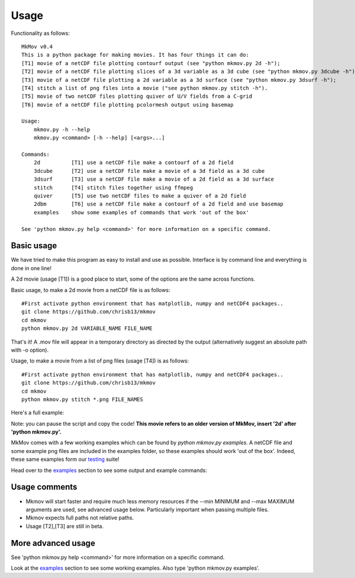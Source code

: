 ############
Usage
############

Functionality as follows:
::
    MkMov v0.4
    This is a python package for making movies. It has four things it can do:
    [T1] movie of a netCDF file plotting contourf output (see "python mkmov.py 2d -h");
    [T2] movie of a netCDF file plotting slices of a 3d variable as a 3d cube (see "python mkmov.py 3dcube -h");
    [T3] movie of a netCDF file plotting a 2d variable as a 3d surface (see "python mkmov.py 3dsurf -h");
    [T4] stitch a list of png files into a movie ("see python mkmov.py stitch -h").
    [T5] movie of two netCDF files plotting quiver of U/V fields from a C-grid
    [T6] movie of a netCDF file plotting pcolormesh output using basemap

    Usage: 
        mkmov.py -h --help
        mkmov.py <command> [-h --help] [<args>...]

    Commands:
        2d          [T1] use a netCDF file make a contourf of a 2d field
        3dcube      [T2] use a netCDF file make a movie of a 3d field as a 3d cube
        3dsurf      [T3] use a netCDF file make a movie of a 2d field as a 3d surface
        stitch      [T4] stitch files together using ffmpeg
        quiver      [T5] use two netCDF files to make a quiver of a 2d field
        2dbm        [T6] use a netCDF file make a contourf of a 2d field and use basemap
        examples    show some examples of commands that work 'out of the box'

    See 'python mkmov.py help <command>' for more information on a specific command.

--------------------
Basic usage
--------------------

We have tried to make this program as easy to install and use as possible. Interface is by command line and everything is done in one line!

A 2d movie (usage [T1]) is a good place to start, some of the options are the same across functions.

Basic usage, to make a 2d movie from a netCDF file is as follows: 
::
    #First activate python environment that has matplotlib, numpy and netCDF4 packages..
    git clone https://github.com/chrisb13/mkmov
    cd mkmov
    python mkmov.py 2d VARIABLE_NAME FILE_NAME
That's it! A .mov file will appear in a temporary directory as directed by the output (alternatively suggest an absolute path with -o option).

Usage, to make a movie from a list of png files (usage [T4]) is as follows: 
::
    #First activate python environment that has matplotlib, numpy and netCDF4 packages..
    git clone https://github.com/chrisb13/mkmov
    cd mkmov
    python mkmov.py stitch *.png FILE_NAMES

Here's a full example:

.. raw:: html

    <script type="text/javascript" src="https://asciinema.org/a/7etd14t6r4wqsccipcduhcrgo.js" id="asciicast-7etd14t6r4wqsccipcduhcrgo" async></script>

Note: you can pause the script and copy the code! **This movie refers to an older version of MkMov, insert '2d' after 'python mkmov.py'.**

MkMov comes with a few working examples which can be found by *python mkmov.py examples*. A netCDF file and some example png files are included in the examples folder, so these examples should work 'out of the box'. Indeed, these same examples form our `testing`_ suite!

.. _testing: https://raw.githubusercontent.com/chrisb13/mkmov/master/.travis.yml

Head over to the `examples`_ section to see some output and example commands:

.. _examples: http://christopherbull.com.au/mkmov/examples.html

--------------------
Usage comments
--------------------

* Mkmov will start faster and require much less memory resources if the --min MINIMUM and --max MAXIMUM arguments are used, see advanced usage below. Particularly important when passing multiple files.
* Mkmov expects full paths not relative paths.
* Usage [T2],[T3] are still in beta.

--------------------
More advanced usage
--------------------

See 'python mkmov.py help <command>' for more information on a specific command.

Look at the `examples`_ section to see some working examples. Also type 'python mkmov.py examples'.

.. _examples: http://christopherbull.com.au/mkmov/examples.html

